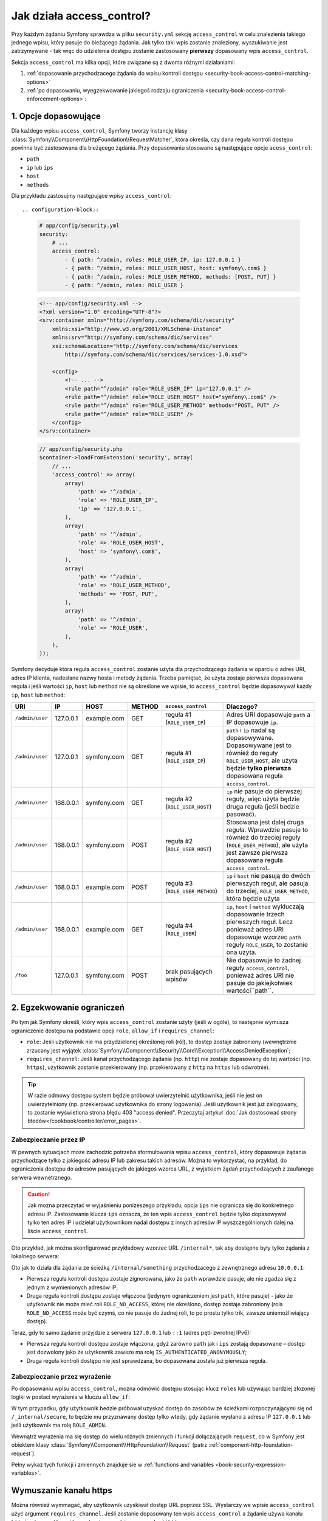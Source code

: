 .. index::
   single: bezpieczeństwo; access_control
   single: konfiguracja; access_control

Jak działa access_control?
==========================

Przy każdym żądaniu Symfony sprawdza w pliku ``security.yml`` sekcję ``access_control``
w celu znalezienia takiego jednego wpisu, który pasuje do bieżącego żądania. Jak tylko
taki wpis zostanie znaleziony, wyszukiwanie jest zatrzymywane - tak więc do udzielenia
dostępu zostanie zastosowany **pierwszy** dopasowany wpis ``access_control``.

Sekcja ``access_control`` ma kilka opcji, które związane są z dwoma różnymi działaniami:

#. :ref:`dopasowanie przychodzacego żądania do wpisu kontroli dostępu <security-book-access-control-matching-options>`
#. :ref:`po dopasowaniu, wyegzekwowanie jakiegoś rodzaju ograniczenia <security-book-access-control-enforcement-options>`:

.. _security-book-access-control-matching-options:

1. Opcje dopasowujące
---------------------

Dla każdego wpisu ``access_control``, Symfony tworzy instancję klasy
:class:`Symfony\\Component\\HttpFoundation\\RequestMatcher`, która określa, czy
dana reguła kontroli dostępu powinna być zastosowana dla bieżącego żądania.
Przy dopasowaniu stosowane są następujące opcje ``acess_control``:

* ``path``
* ``ip`` lub ``ips``
* ``host``
* ``methods``

Dla przykładu zastosujmy następujące wpisy ``access_control``::

.. configuration-block::

    .. code-block:: yaml

        # app/config/security.yml
        security:
            # ...
            access_control:
                - { path: ^/admin, roles: ROLE_USER_IP, ip: 127.0.0.1 }
                - { path: ^/admin, roles: ROLE_USER_HOST, host: symfony\.com$ }
                - { path: ^/admin, roles: ROLE_USER_METHOD, methods: [POST, PUT] }
                - { path: ^/admin, roles: ROLE_USER }

    .. code-block:: xml

        <!-- app/config/security.xml -->
        <?xml version="1.0" encoding="UTF-8"?>
        <srv:container xmlns="http://symfony.com/schema/dic/security"
            xmlns:xsi="http://www.w3.org/2001/XMLSchema-instance"
            xmlns:srv="http://symfony.com/schema/dic/services"
            xsi:schemaLocation="http://symfony.com/schema/dic/services
                http://symfony.com/schema/dic/services/services-1.0.xsd">

            <config>
                <!-- ... -->
                <rule path="^/admin" role="ROLE_USER_IP" ip="127.0.0.1" />
                <rule path="^/admin" role="ROLE_USER_HOST" host="symfony\.com$" />
                <rule path="^/admin" role="ROLE_USER_METHOD" methods="POST, PUT" />
                <rule path="^/admin" role="ROLE_USER" />
            </config>
        </srv:container>

    .. code-block:: php

        // app/config/security.php
        $container->loadFromExtension('security', array(
            // ...
            'access_control' => array(
                array(
                    'path' => '^/admin',
                    'role' => 'ROLE_USER_IP',
                    'ip' => '127.0.0.1',
                ),
                array(
                    'path' => '^/admin',
                    'role' => 'ROLE_USER_HOST',
                    'host' => 'symfony\.com$',
                ),
                array(
                    'path' => '^/admin',
                    'role' => 'ROLE_USER_METHOD',
                    'methods' => 'POST, PUT',
                ),
                array(
                    'path' => '^/admin',
                    'role' => 'ROLE_USER',
                ),
            ),
        ));

Symfony decyduje która reguła ``access_control`` zostanie użyta dla 
przychodzącego żądania w oparciu o adres URI, adres IP klienta, nadesłane nazwy
hosta i metody żądania. Trzeba pamiętać, że użyta zostaje pierwsza dopasowana
reguła i jeśli wartości ``ip``, ``host`` lub ``method`` nie są określone we wpisie,
to ``access_control`` będzie dopasowywał każdy ``ip``, ``host`` lub ``method``:

+-----------------+-----------+-------------+------------+----------------------------------+--------------------------------------------------------------+
| **URI**         | **IP**    | **HOST**    | **METHOD** | ``access_control``               | Dlaczego?                                                    |
+=================+===========+=============+============+==================================+==============================================================+
| ``/admin/user`` | 127.0.0.1 | example.com | GET        | reguła #1 (``ROLE_USER_IP``)     | Adres URI dopasowuje ``path`` a IP dopasowuje ``ip``.        |
+-----------------+-----------+-------------+------------+----------------------------------+--------------------------------------------------------------+
| ``/admin/user`` | 127.0.0.1 | symfony.com | GET        | reguła #1 (``ROLE_USER_IP``)     | ``path`` i ``ip`` nadal są dopasowywane. Dopasowywane jest   |
|                 |           |             |            |                                  | to również do reguły ``ROLE_USER_HOST``, ale użyta będzie    |
|                 |           |             |            |                                  | **tylko pierwsza** dopasowana  reguła ``access_control``.    |
+-----------------+-----------+-------------+------------+----------------------------------+--------------------------------------------------------------+
| ``/admin/user`` | 168.0.0.1 | symfony.com | GET        | reguła #2 (``ROLE_USER_HOST``)   | ``ip`` nie pasuje do pierwszej reguły, więc użyta będzie     |
|                 |           |             |            |                                  | druga reguła (jeśli bedzie pasować).                         |
+-----------------+-----------+-------------+------------+----------------------------------+--------------------------------------------------------------+
| ``/admin/user`` | 168.0.0.1 | symfony.com | POST       | reguła #2 (``ROLE_USER_HOST``)   | Stosowana jest dalej druga reguła. Wprawdzie pasuje to       |
|                 |           |             |            |                                  | również do trzeciej reguły (``ROLE_USER_METHOD``), ale użyta |
|                 |           |             |            |                                  | jest zawsze pierwsza dopasowana reguła ``access_control``.   |
+-----------------+-----------+-------------+------------+----------------------------------+--------------------------------------------------------------+
| ``/admin/user`` | 168.0.0.1 | example.com | POST       | reguła #3 (``ROLE_USER_METHOD``) | ``ip`` i ``host`` nie pasują do dwóch pierwszych reguł, ale  |
|                 |           |             |            |                                  | pasuja do trzeciej, ``ROLE_USER_METHOD``, która będzie użyta |
+-----------------+-----------+-------------+------------+----------------------------------+--------------------------------------------------------------+
| ``/admin/user`` | 168.0.0.1 | example.com | GET        | reguła #4 (``ROLE_USER``)        | ``ip``, ``host`` i ``method`` wykluczają dopasowanie trzech  |
|                 |           |             |            |                                  | pierwszych reguł. Lecz ponieważ adres URI dopasowuje wzorzec |
|                 |           |             |            |                                  | ``path`` reguły ``ROLE_USER``, to zostanie ona użyta.        |
+-----------------+-----------+-------------+------------+----------------------------------+--------------------------------------------------------------+
| ``/foo``        | 127.0.0.1 | symfony.com | POST       | brak pasujących wpisów           | Nie dopasowuje to żadnej reguły ``access_control``, ponieważ |
|                 |           |             |            |                                  | adres URI nie pasuje do jakiejkolwiek wartości``path``.      |
+-----------------+-----------+-------------+------------+----------------------------------+--------------------------------------------------------------+


.. _security-book-access-control-enforcement-options:

2. Egzekwowanie ograniczeń
--------------------------

Po tym jak Symfony określi, który wpis ``access_control`` zostanie użyty
(jeśli w ogóle), to następnie wymusza ograniczenie dostępu na podstawie opcji
``role``, ``allow_if`` i ``requires_channel``:

* ``role``: Jeśli użytkownik nie ma przydzielonej określonej roli (ról), to dostęp
  zostaje zabroniony (wewnętrznie zrzucany jest wyjątek
  :class:`Symfony\\Component\\Security\\Core\\Exception\\AccessDeniedException`;
  
* ``requires_channel``: Jeśli kanał przychodzącego żądania (np. ``http``)
  nie zostaje dopasowany do tej wartości (np. ``https``), użytkownik zostanie
  przekierowany (np. przekierowany z ``http`` na ``https`` lub odwrotnie).

.. tip::

    W razie odmowy dostępu system będzie próbował uwierzytelnić użytkownika,
    jeśli nie jest on uwierzytelniony (np. przekierować użytkownika do strony
    logowania). Jeśli użytkownik jest już zalogowany, to zostanie wyświetlona
    strona błędu 403 "access denied". Przeczytaj artykuł
    :doc:`Jak dostosować strony błedów</cookbook/controller/error_pages>`.


.. index::
   single: bezpieczeństwo; zabezpieczenie prze IP

.. _book-security-securing-ip:

Zabezpieczanie przez IP
~~~~~~~~~~~~~~~~~~~~~~~

W pewnych sytuacjach moze zachodzić potrzeba sformułowania wpisu ``access_control``,
który dopasowuje żądania przychodzące tylko z jakiegość adresu IP lub zakresu
takich adresów. Można to wykorzystać, na przykład, do ograniczenia dostępu do
adresów pasujących do jakiegoś wzorca URL, z wyjatkiem żądań przychodzących
z zaufanego serwera wewnetrznego.

.. caution::

    Jak mozna przeczytać w wyjaśnieniu ponizeszego przykładu, opcja ``ips``
    nie ogranicza się do konkretnego adresu IP. Zastosowanie klucza ``ips``
    oznacza, że ten wpis ``access_control`` będzie tylko dopasowywał tylko ten
    adres IP i udzielał użytkownikom nadal dostępu z innych adresów IP wyszczególnionych
    dalej na liście ``access_control``.

Oto przykład, jak można skonfigurować przykładowy wzorzec URL ``/internal*``, tak
aby dostępne były tylko żądania z lokalnego serwera:

.. configuration-block::

    .. code-block:: yaml

        # app/config/security.yml
        security:
            # ...
            access_control:
                #
                - { path: ^/internal, roles: IS_AUTHENTICATED_ANONYMOUSLY, ips: [127.0.0.1, ::1] }
                - { path: ^/internal, roles: ROLE_NO_ACCESS }

    .. code-block:: xml

        <!-- app/config/security.xml -->
        <?xml version="1.0" encoding="UTF-8"?>
        <srv:container xmlns="http://symfony.com/schema/dic/security"
            xmlns:xsi="http://www.w3.org/2001/XMLSchema-instance"
            xmlns:srv="http://symfony.com/schema/dic/services"
            xsi:schemaLocation="http://symfony.com/schema/dic/services
                http://symfony.com/schema/dic/services/services-1.0.xsd">

            <config>
                <!-- ... -->
                <rule path="^/internal"
                    role="IS_AUTHENTICATED_ANONYMOUSLY"
                    ips="127.0.0.1, ::1"
                />

                <rule path="^/internal" role="ROLE_NO_ACCESS" />
            </config>
        </srv:container>

    .. code-block:: php

        // app/config/security.php
        $container->loadFromExtension('security', array(
            // ...
            'access_control' => array(
                array(
                    'path' => '^/internal',
                    'role' => 'IS_AUTHENTICATED_ANONYMOUSLY',
                    'ips' => '127.0.0.1, ::1'
                ),
                array(
                    'path' => '^/internal',
                    'role' => 'ROLE_NO_ACCESS'
                ),
            ),
        ));

Oto jak to działa dla żądania ze ścieżką ``/internal/something`` przychodzacego
z zewnętrznego adresu ``10.0.0.1``:

* Pierwsza reguła kontroli dostępu zostaje zignorowana, jako że ``path`` wprawdzie
  pasuje, ale nie zgadza się z jednym z wymienionych adresów IP;

* Druga reguła kontroli dostępu zostaje włączona (jedynym ograniczeniem jest ``path``,
  które pasuje) - jako że użytkownik nie może mieć roli ``ROLE_NO_ACCESS``, której
  nie określono, dostęp zostaje zabroniony (rola ``ROLE_NO_ACCESS`` może być czymś,
  co nie pasuje do żadnej roli, to po prostu tylko trik, zawsze uniemożliwiający
  dostęp).

Teraz, gdy to samo żądanie przyjdzie z serwera ``127.0.0.1`` lub ``::1`` (adres
pętli zwrotnej IPv6):

* Pierwsza reguła kontroli dostępu zostaje włączona, gdyż zarówno ``path``
  jak i ``ips`` zostają dopasowane – dostęp jest dozwolony jako że użytkownik zawsze
  ma rolę ``IS_AUTHENTICATED_ANONYMOUSLY``;

* Druga reguła kontroli dostępu nie jest sprawdzana, bo dopasowana została już
  pierwsza reguła.


.. index::
   single: bezpieczeństwo; zabezpieczenie przez wyrażenie

.. _book-security-allow-if:

Zabezpieczanie przez wyrażenie
~~~~~~~~~~~~~~~~~~~~~~~~~~~~~~

Po dopasowaniu wpisu ``access_control``, mozna odmówić dostępu stosując klucz
``roles`` lub używając bardziej złozonej logiki w postaci wyrażenia w kluczu
``allow_if``:

.. configuration-block::

    .. code-block:: yaml

        # app/config/security.yml
        security:
            # ...
            access_control:
                -
                    path: ^/_internal/secure
                    allow_if: "'127.0.0.1' == request.getClientIp() or has_role('ROLE_ADMIN')"

    .. code-block:: xml

            <access-control>
                <rule path="^/_internal/secure"
                    allow-if="'127.0.0.1' == request.getClientIp() or has_role('ROLE_ADMIN')" />
            </access-control>

    .. code-block:: php

            'access_control' => array(
                array(
                    'path' => '^/_internal/secure',
                    'allow_if' => '"127.0.0.1" == request.getClientIp() or has_role("ROLE_ADMIN")',
                ),
            ),

W tym przypadku, gdy użytkownik bedzie próbował uzyskać dostęp do zasobów ze
ścieżkami rozpoczynającymi się od ``/_internal/secure``, to będzie mu przyznawany
dostęp tylko wtedy, gdy żądanie wysłano z adresu IP ``127.0.0.1`` lub jeśli
użytkownik ma rolę ``ROLE_ADMIN``.

Wewnątrz wyrażenia ma się dostęp do wielu różnych zmiennych i funkcji dołączających
``request``, co w Symfony jest obiektem klasy
:class:`Symfony\\Component\\HttpFoundation\\Request`
(patrz :ref:`component-http-foundation-request`).

Pełny wykaz tych funkcji i zmiennych znajduje sie w 
:ref:`functions and variables <book-security-expression-variables>`.

.. index::
   single: bezpieczeństwo; wymuszanie kanału https

.. _book-security-securing-channel:

Wymuszanie kanału https
-----------------------

Można również wymmagać, aby użytkownik uzyskiwał dostęp URL poprzez SSL.
Wystarczy we wpisie ``access_control`` użyć argument ``requires_channel``.
Jeśli zostanie dopasowany ten wpis ``access_control`` a żądanie używa kanału ``http`,
to uzytkownik zostanie przekierowany do ``https``:

.. configuration-block::

    .. code-block:: yaml

        # app/config/security.yml
        security:
            # ...
            access_control:
                - { path: ^/cart/checkout, roles: IS_AUTHENTICATED_ANONYMOUSLY, requires_channel: https }

    .. code-block:: xml

        <!-- app/config/security.xml -->
        <?xml version="1.0" encoding="UTF-8"?>
        <srv:container xmlns="http://symfony.com/schema/dic/security"
            xmlns:xsi="http://www.w3.org/2001/XMLSchema-instance"
            xmlns:srv="http://symfony.com/schema/dic/services"
            xsi:schemaLocation="http://symfony.com/schema/dic/services
                http://symfony.com/schema/dic/services/services-1.0.xsd">

            <rule path="^/cart/checkout"
                role="IS_AUTHENTICATED_ANONYMOUSLY"
                requires-channel="https"
            />
        </srv:container>

    .. code-block:: php

        // app/config/security.php
        $container->loadFromExtension('security', array(
            'access_control' => array(
                array(
                    'path' => '^/cart/checkout',
                    'role' => 'IS_AUTHENTICATED_ANONYMOUSLY',
                    'requires_channel' => 'https',
                ),
            ),
        ));
